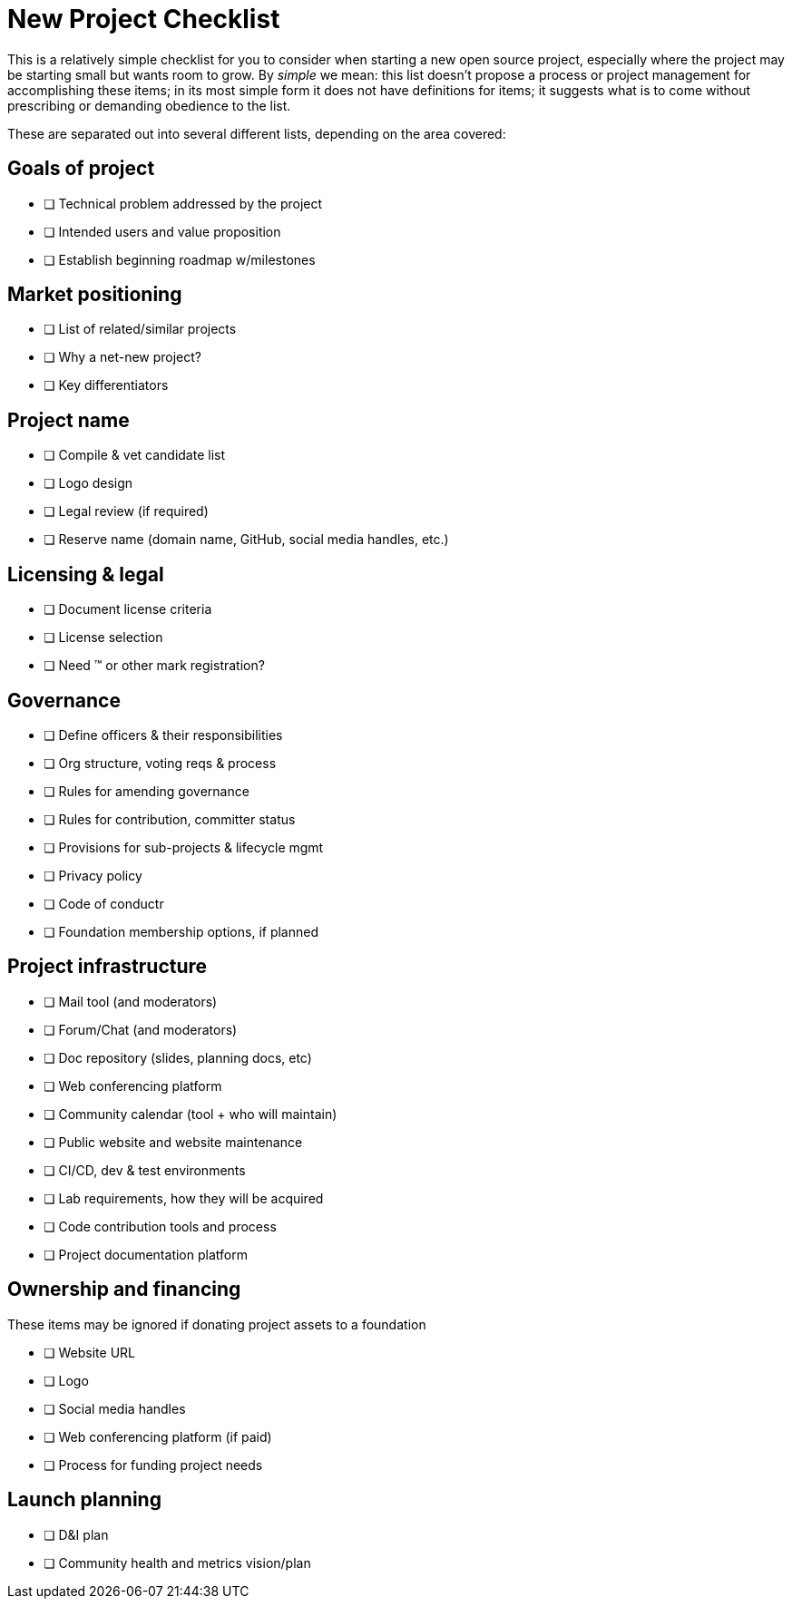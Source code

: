 = New Project Checklist
// Authors: Lisa Caywood <lcaywood@redhat.com>, Josh Berkus <jberkus@redhat.com, Bryan Behrenshausen <bbehrens@redhat.com>, Karsten Wade <kwade@redhat.com>
// Updated: 2020-11-17
// Versions: 1.99
// Status: PUBLISHED

This is a relatively simple checklist for you to consider when starting a new open source project, especially where the project may be starting small but wants room to grow.
By _simple_ we mean: this list doesn't propose a process or project management for accomplishing these items; in its most simple form it does not have definitions for items; it suggests what is to come without prescribing or demanding obedience to the list.

These are separated out into several different lists, depending on the area covered:

== Goals of project

* [ ] Technical problem addressed by the project
* [ ] Intended users and value proposition
* [ ] Establish beginning roadmap w/milestones

== Market positioning

* [ ] List of related/similar projects 
* [ ] Why a net-new project?
* [ ] Key differentiators

== Project name

* [ ] Compile & vet candidate list
* [ ] Logo design
* [ ] Legal review (if required)
* [ ] Reserve name (domain name, GitHub, social media handles, etc.)

== Licensing & legal

* [ ] Document license criteria
* [ ] License selection
* [ ] Need ™ or other mark registration?

== Governance

* [ ] Define officers & their responsibilities
* [ ] Org structure, voting reqs & process
* [ ] Rules for amending governance 
* [ ] Rules for contribution, committer status
* [ ] Provisions for sub-projects & lifecycle mgmt
* [ ] Privacy policy
* [ ] Code of conductr
* [ ] Foundation membership options, if planned

== Project infrastructure

* [ ] Mail tool (and moderators)
* [ ] Forum/Chat (and moderators)
* [ ] Doc repository (slides, planning docs, etc)
* [ ] Web conferencing platform
* [ ] Community calendar (tool + who will maintain)
* [ ] Public website and website maintenance
* [ ] CI/CD, dev & test environments
* [ ] Lab requirements, how they will be acquired
* [ ] Code contribution tools and process
* [ ] Project documentation platform

== Ownership and financing

These items may be ignored if donating project assets to a foundation

* [ ] Website URL
* [ ] Logo
* [ ] Social media handles 
* [ ] Web conferencing platform (if paid)
* [ ] Process for funding project needs

== Launch planning

* [ ] D&I plan	
* [ ] Community health and metrics vision/plan
